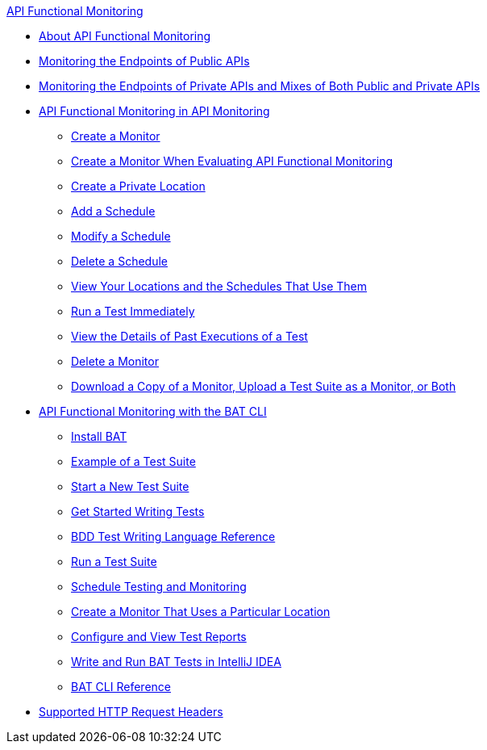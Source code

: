 .xref:index.adoc[API Functional Monitoring]
* xref:index.adoc[About API Functional Monitoring]
* xref:afm-monitoring-public-apis.adoc[Monitoring the Endpoints of Public APIs]
* xref:afm-monitoring-private-apis.adoc[Monitoring the Endpoints of Private APIs and Mixes of Both Public and Private APIs]
* xref:afm-in-anypoint-platform.adoc[API Functional Monitoring in API Monitoring]
 ** xref:afm-create-monitor.adoc[Create a Monitor]
 ** xref:afm-ui-eval-create-monitor.adoc[Create a Monitor When Evaluating API Functional Monitoring]
 ** xref:afm-create-private-location.adoc[Create a Private Location]
 ** xref:afm-add-schedule.adoc[Add a Schedule]
 ** xref:afm-modify-schedule.adoc[Modify a Schedule]
 ** xref:afm-delete-schedule.adoc[Delete a Schedule]
 ** xref:afm-view-locations-and-schedules.adoc[View Your Locations and the Schedules That Use Them]
 ** xref:afm-run-test-now.adoc[Run a Test Immediately]
 ** xref:afm-view-monitor-history.adoc[View the Details of Past Executions of a Test]
 ** xref:afm-delete-monitor.adoc[Delete a Monitor]
 ** xref:afm-download-upload-monitor.adoc[Download a Copy of a Monitor, Upload a Test Suite as a Monitor, or Both]
* xref:bat-top.adoc[API Functional Monitoring with the BAT CLI]
 ** xref:bat-install-task.adoc[Install BAT]
 ** xref:bat-example-test-suite.adoc[Example of a Test Suite]
 ** xref:bat-start-new-project.adoc[Start a New Test Suite]
 ** xref:bat-write-tests-task.adoc[Get Started Writing Tests]
 ** xref:bat-bdd-reference.adoc[BDD Test Writing Language Reference]
 ** xref:bat-execute-task.adoc[Run a Test Suite]
 ** xref:bat-schedule-test-task.adoc[Schedule Testing and Monitoring]
 ** xref:bat-schedule-for-particular-location.adoc[Create a Monitor That Uses a Particular Location]
 ** xref:bat-reporting-task.adoc[Configure and View Test Reports]
 ** xref:bat-intellij-idea.adoc[Write and Run BAT Tests in IntelliJ IDEA]
 ** xref:bat-command-reference.adoc[BAT CLI Reference]
* xref:afm-supported-http-request-headers.adoc[Supported HTTP Request Headers]
